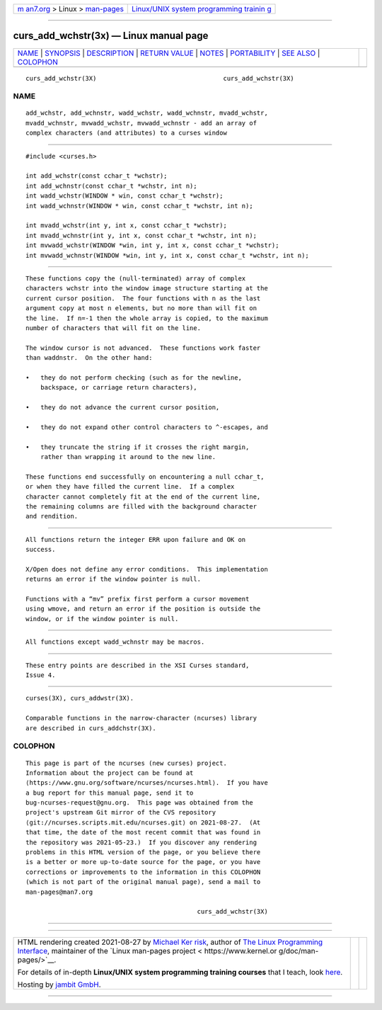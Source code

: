 .. container:: page-top

.. container:: nav-bar

   +----------------------------------+----------------------------------+
   | `m                               | `Linux/UNIX system programming   |
   | an7.org <../../../index.html>`__ | trainin                          |
   | > Linux >                        | g <http://man7.org/training/>`__ |
   | `man-pages <../index.html>`__    |                                  |
   +----------------------------------+----------------------------------+

--------------

curs_add_wchstr(3x) — Linux manual page
=======================================

+-----------------------------------+-----------------------------------+
| `NAME <#NAME>`__ \|               |                                   |
| `SYNOPSIS <#SYNOPSIS>`__ \|       |                                   |
| `DESCRIPTION <#DESCRIPTION>`__ \| |                                   |
| `RETURN VALUE <#RETURN_VALUE>`__  |                                   |
| \| `NOTES <#NOTES>`__ \|          |                                   |
| `PORTABILITY <#PORTABILITY>`__ \| |                                   |
| `SEE ALSO <#SEE_ALSO>`__ \|       |                                   |
| `COLOPHON <#COLOPHON>`__          |                                   |
+-----------------------------------+-----------------------------------+
| .. container:: man-search-box     |                                   |
+-----------------------------------+-----------------------------------+

::

   curs_add_wchstr(3X)                                  curs_add_wchstr(3X)

NAME
-------------------------------------------------

::

          add_wchstr, add_wchnstr, wadd_wchstr, wadd_wchnstr, mvadd_wchstr,
          mvadd_wchnstr, mvwadd_wchstr, mvwadd_wchnstr - add an array of
          complex characters (and attributes) to a curses window


---------------------------------------------------------

::

          #include <curses.h>

          int add_wchstr(const cchar_t *wchstr);
          int add_wchnstr(const cchar_t *wchstr, int n);
          int wadd_wchstr(WINDOW * win, const cchar_t *wchstr);
          int wadd_wchnstr(WINDOW * win, const cchar_t *wchstr, int n);

          int mvadd_wchstr(int y, int x, const cchar_t *wchstr);
          int mvadd_wchnstr(int y, int x, const cchar_t *wchstr, int n);
          int mvwadd_wchstr(WINDOW *win, int y, int x, const cchar_t *wchstr);
          int mvwadd_wchnstr(WINDOW *win, int y, int x, const cchar_t *wchstr, int n);


---------------------------------------------------------------

::

          These functions copy the (null-terminated) array of complex
          characters wchstr into the window image structure starting at the
          current cursor position.  The four functions with n as the last
          argument copy at most n elements, but no more than will fit on
          the line.  If n=-1 then the whole array is copied, to the maximum
          number of characters that will fit on the line.

          The window cursor is not advanced.  These functions work faster
          than waddnstr.  On the other hand:

          •   they do not perform checking (such as for the newline,
              backspace, or carriage return characters),

          •   they do not advance the current cursor position,

          •   they do not expand other control characters to ^-escapes, and

          •   they truncate the string if it crosses the right margin,
              rather than wrapping it around to the new line.

          These functions end successfully on encountering a null cchar_t,
          or when they have filled the current line.  If a complex
          character cannot completely fit at the end of the current line,
          the remaining columns are filled with the background character
          and rendition.


-----------------------------------------------------------------

::

          All functions return the integer ERR upon failure and OK on
          success.

          X/Open does not define any error conditions.  This implementation
          returns an error if the window pointer is null.

          Functions with a “mv” prefix first perform a cursor movement
          using wmove, and return an error if the position is outside the
          window, or if the window pointer is null.


---------------------------------------------------

::

          All functions except wadd_wchnstr may be macros.


---------------------------------------------------------------

::

          These entry points are described in the XSI Curses standard,
          Issue 4.


---------------------------------------------------------

::

          curses(3X), curs_addwstr(3X).

          Comparable functions in the narrow-character (ncurses) library
          are described in curs_addchstr(3X).

COLOPHON
---------------------------------------------------------

::

          This page is part of the ncurses (new curses) project.
          Information about the project can be found at 
          ⟨https://www.gnu.org/software/ncurses/ncurses.html⟩.  If you have
          a bug report for this manual page, send it to
          bug-ncurses-request@gnu.org.  This page was obtained from the
          project's upstream Git mirror of the CVS repository
          ⟨git://ncurses.scripts.mit.edu/ncurses.git⟩ on 2021-08-27.  (At
          that time, the date of the most recent commit that was found in
          the repository was 2021-05-23.)  If you discover any rendering
          problems in this HTML version of the page, or you believe there
          is a better or more up-to-date source for the page, or you have
          corrections or improvements to the information in this COLOPHON
          (which is not part of the original manual page), send a mail to
          man-pages@man7.org

                                                        curs_add_wchstr(3X)

--------------

--------------

.. container:: footer

   +-----------------------+-----------------------+-----------------------+
   | HTML rendering        |                       | |Cover of TLPI|       |
   | created 2021-08-27 by |                       |                       |
   | `Michael              |                       |                       |
   | Ker                   |                       |                       |
   | risk <https://man7.or |                       |                       |
   | g/mtk/index.html>`__, |                       |                       |
   | author of `The Linux  |                       |                       |
   | Programming           |                       |                       |
   | Interface <https:     |                       |                       |
   | //man7.org/tlpi/>`__, |                       |                       |
   | maintainer of the     |                       |                       |
   | `Linux man-pages      |                       |                       |
   | project <             |                       |                       |
   | https://www.kernel.or |                       |                       |
   | g/doc/man-pages/>`__. |                       |                       |
   |                       |                       |                       |
   | For details of        |                       |                       |
   | in-depth **Linux/UNIX |                       |                       |
   | system programming    |                       |                       |
   | training courses**    |                       |                       |
   | that I teach, look    |                       |                       |
   | `here <https://ma     |                       |                       |
   | n7.org/training/>`__. |                       |                       |
   |                       |                       |                       |
   | Hosting by `jambit    |                       |                       |
   | GmbH                  |                       |                       |
   | <https://www.jambit.c |                       |                       |
   | om/index_en.html>`__. |                       |                       |
   +-----------------------+-----------------------+-----------------------+

--------------

.. container:: statcounter

   |Web Analytics Made Easy - StatCounter|

.. |Cover of TLPI| image:: https://man7.org/tlpi/cover/TLPI-front-cover-vsmall.png
   :target: https://man7.org/tlpi/
.. |Web Analytics Made Easy - StatCounter| image:: https://c.statcounter.com/7422636/0/9b6714ff/1/
   :class: statcounter
   :target: https://statcounter.com/
